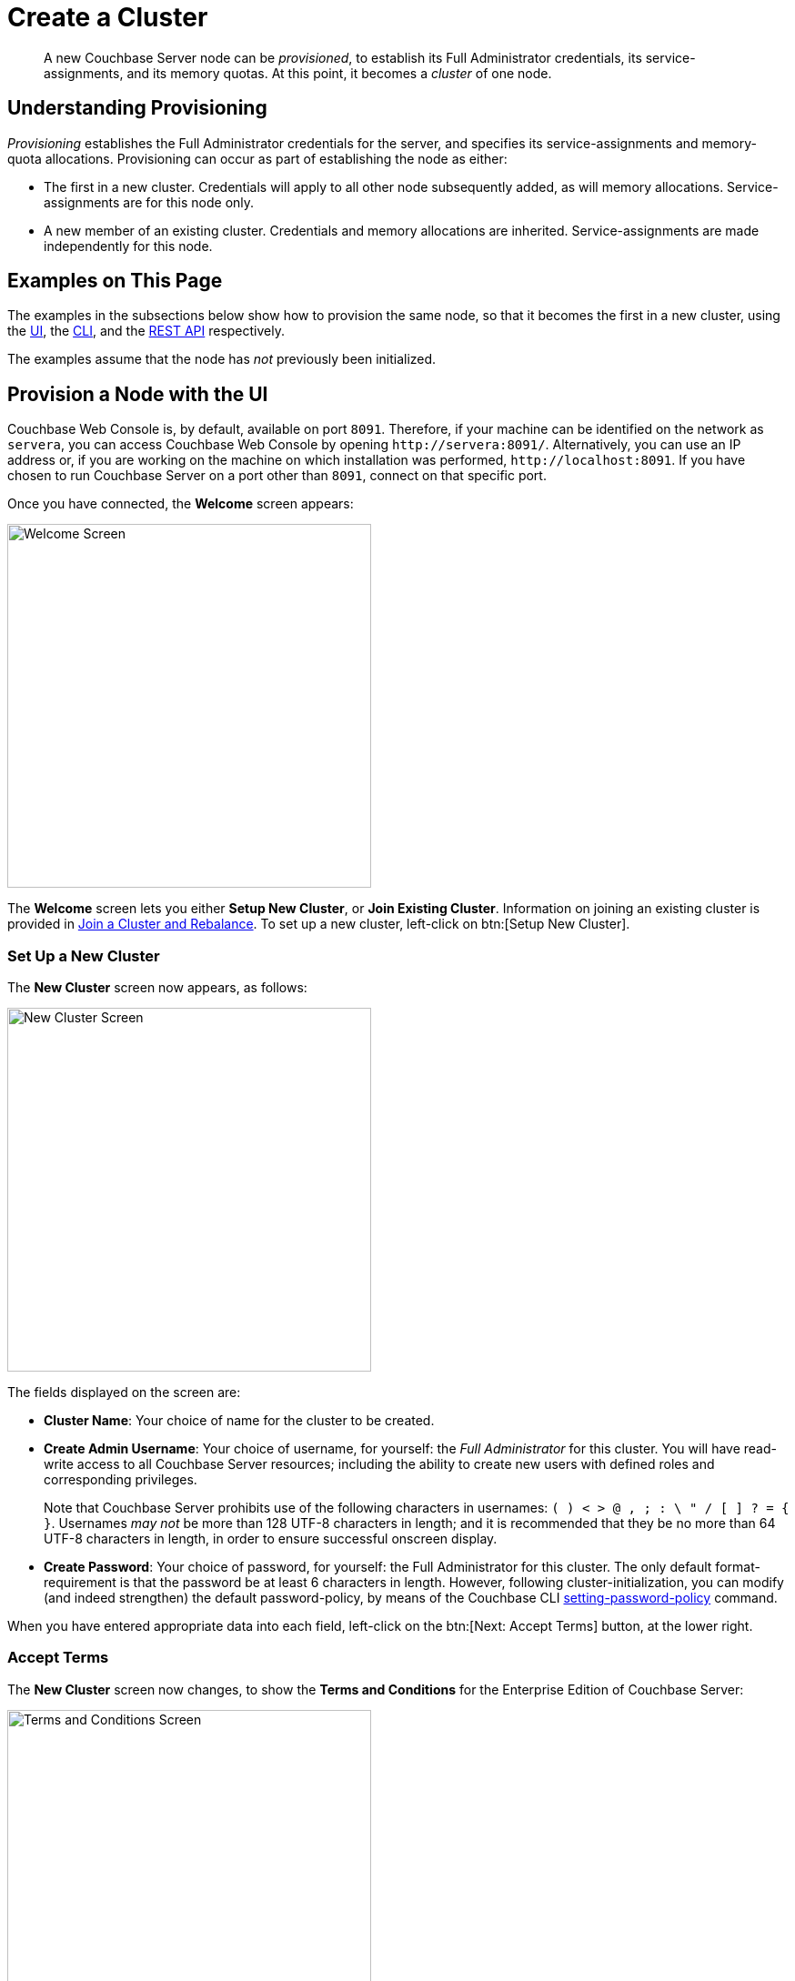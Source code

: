 = Create a Cluster
:page-aliases: install:init-setup

[abstract]
A new Couchbase Server node can be _provisioned_, to establish its Full Administrator credentials, its service-assignments, and its memory quotas.
At this point, it becomes a _cluster_ of one node.

[#understanding-provisioning]
== Understanding Provisioning

_Provisioning_ establishes the Full Administrator credentials for the server, and specifies its service-assignments and memory-quota allocations.
Provisioning can occur as part of establishing the node as either:

* The first in a new cluster.
Credentials will apply to all other node subsequently added, as will memory allocations.
Service-assignments are for this node only.

* A new member of an existing cluster.
Credentials and memory allocations are inherited.
Service-assignments are made independently for this node.

[#examples-on-this-page-node-initialization]
== Examples on This Page

The examples in the subsections below show how to provision the same node, so that it becomes the first in a new cluster, using the xref:manage:manage-nodes/create-cluster.adoc#provision-a-node-with-the-ui[UI], the xref:manage:manage-nodes/create-cluster.adoc#provision-a-node-with-the-cli[CLI], and the xref:manage:manage-nodes/create-cluster.adoc#initialize-a-node-with-the-rest-api[REST API] respectively.

The examples assume that the node has _not_ previously been initialized.

[#provision-a-node-with-the-ui]
== Provision a Node with the UI

Couchbase Web Console is, by default, available on port `8091`.
Therefore, if your machine can be identified on the network as `servera`, you can access Couchbase Web Console by opening `+http://servera:8091/+`.
Alternatively, you can use an IP address or, if you are working on the machine on which installation was performed, `+http://localhost:8091+`.
If you have chosen to run Couchbase Server on a port other than `8091`, connect on that specific port.

Once you have connected, the [.ui]*Welcome* screen appears:

[#welcome]
image::manage-nodes/welcome.png[Welcome Screen,400,align=left]

The [.ui]*Welcome* screen lets you either [.ui]*Setup New Cluster*, or [.ui]*Join Existing Cluster*.
Information on joining an existing cluster is provided in xref:manage:manage-nodes/join-cluster-and-rebalance.adoc[Join a Cluster and Rebalance].
To set up a new cluster, left-click on btn:[Setup New Cluster].

[#set-up-a-new-cluster]
=== Set Up a New Cluster

The [.ui]*New Cluster* screen now appears, as follows:

[#set_up_new_cluster_01]
image::manage-nodes/setUpNewCluster01.png[New Cluster Screen,400,align=left]

The fields displayed on the screen are:

* [.ui]*Cluster Name*: Your choice of name for the cluster to be created.

* [.ui]*Create Admin Username*: Your choice of username, for yourself: the _Full Administrator_ for this cluster.
You will have read-write access to all Couchbase Server resources; including the ability to create new users with defined roles and corresponding privileges.
+
Note that Couchbase Server prohibits use of the following characters in usernames: `( ) < > @ , ; : \ " / [ ]  ? = { }`.
Usernames _may not_ be more than 128 UTF-8 characters in length; and it is recommended that they be no more than 64 UTF-8 characters in length, in order to ensure successful onscreen display.

* [.ui]*Create Password*: Your choice of password, for yourself: the Full Administrator for this cluster.
The only default format-requirement is that the password be at least 6 characters in length.
However, following cluster-initialization, you can modify (and indeed strengthen) the default password-policy, by means of the Couchbase CLI xref:cli:cbcli/couchbase-cli-setting-password-policy.adoc[setting-password-policy] command.

When you have entered appropriate data into each field, left-click on the btn:[Next: Accept Terms] button, at the lower right.

[#accept-terms]
=== Accept Terms

The [.ui]*New Cluster* screen now changes, to show the [.ui]*Terms and Conditions* for the Enterprise Edition of Couchbase Server:

[#ts_and_cs_01]
image::manage-nodes/TsAndCs01.png[Terms and Conditions Screen,400,align=left]

Check the [.ui]*I accept the terms & conditions* checkbox.

You now have two options for proceeding.
If you left-click on the btn:[Finish With Defaults] button, cluster-initialization is performed with default settings, provided by Couchbase; the Couchbase Web Console [.ui]*Dashboard* appears, and your configuration is complete.
_All_ Couchbase services will have been deployed.

However, if you wish to customize those settings, left-click on the btn:[Configure Disk, Memory, Services] button, and proceed as follows.

[#configure-couchbase-server]
=== Configure Couchbase Server

The [.ui]*Configure* screen now appears, as follows:

[#configure_new_cluster_01]
image::manage-nodes/configureNewCluster01.png[New Cluster Configuration Screen,400,align=left]

The displayed fields are:

* [.ui]*Host Name / IP Address*: Enter the hostname or IP address for the machine on which you are configuring Couchbase Server.

* *use IPv6 addresses*: Check the checkbox to use the IPv6 address family for the cluster.

* *enable node encryption*: Check the checkbox to enable _node-to-node_ encryption for the cluster.
+
Use of IP address families and node-to-node encryption is described in xref:learn:clusters-and-availability/node-to-node-encryption.adoc[Node-to-Node Encryption].

* [.ui]*Data Disk Path*: Enter the location on the current node where the database files will be stored.
An OS-specific default is provided.
The read-only [.ui]*Free* field shows the current amount of free space for this location.

* [.ui]*Indexes Disk Path*: Enter the location on the current node where indexes will be stored.
An OS-specific default is provided.
The read-only [.ui]*Free* field shows the current amount of free space for this location.
+
Note that for a production environment, it is recommended that data and indexes should _not_ share the same location.

* [.ui]*Analytics Disk Paths*: Enter the location on the current node where indexes will be stored.
An OS-specific default is provided.
The read-only [.ui]*Free* field shows the current amount of free space for this location.
+
You can enter more than one location to store Analytics data.
Click btn:[+] to specify an additional location for Analytics data, or click btn:[-] to remove a location.

* [.ui]*Java Runtime Path*: If desired, enter the location for an alternative Java Runtime Environment (JRE) on the current node that you want to use for the Analytics Service.
+
Couchbase Server is supplied with an OpenJDK-based JRE.
If no location is specified, the supplied JRE is used.
For a list of compatible Java Runtime Environments, refer to xref:install:install-environments.adoc[Additional Requirements].

* [.ui]*Service Memory Quotas*: A series of fields that allows you to specify how much memory should be allocated to each service you select for both the current node and for each node you may subsequently add to the cluster.
Each service can be selected by checking a checkbox, and then specifying the total number of megabytes to be assigned to the service.
In each case, a memory quota is suggested, and a minimum quota is required.
The sum of all quotas must be within the total amount of available RAM for the current node.
+
--
 ** [.ui]*Data Service*: Since you are starting a new cluster, the Data Service (which is essential for the cluster) has been allocated with its checkbox disabled.
If this is a development system, you may add up to three services.
Note that on a production system, it is recommended that only _one_ service ever be allocated per node.

 ** [.ui]*Index Service*: Selection and RAM-allocation to support _Global Secondary Indexes_.
This should be 256 MB or more.
If this service is selected, a default quota is provided.

 ** [.ui]*Query Service*: No RAM-allocation is required for this service.

 ** [.ui]*Search Service*: Selection and RAM-allocation for the Full Text Search Service.
This should be 256 MB or more.
If this service is selected, a default quota is provided.

 ** [.ui]*Analytics Service*: Selection and RAM-allocation for the Analytics Service.
The memory quota should be 1024 MB or more.
If this service is selected, a default quota is provided.

 ** [.ui]*Eventing Service*: Selection and RAM-allocation for the Eventing Service.
The memory quota should be 256 MB or more.
If this service is selected, a default quota is provided.
--
+
The total memory quota you have allocated is displayed below these fields, towards the right.
The total RAM available is displayed below this figure, at the center.
If your memory allocation is excessive, a notification warns you, and you must lessen your allocation.

* [.ui]*Index Storage Setting*: If the Index Service has been selected, either [.ui]*Standard Global Secondary* Indexes or [.ui]*Memory-Optimized* Global Secondary Indexes can be chosen here, by means of radio buttons.
See xref:learn:services-and-indexes/indexes/global-secondary-indexes.adoc[Global Secondary Indexes], for details.

* [.ui]*Enable software update notifications in the web console*: Check this checkbox to allow notifications in the Couchbase Web Console when a new version of Couchbase Server is available.
Configuration information transferred in the update check is anonymous and doesn't include any stored key-value data.

When you have finished entering your configuration-details, left-click on the btn:[Save & Finish] button, at the lower right.
This configures the server accordingly, and brings up the Couchbase Web Console [.ui]*Dashboard*, for the first time.

[#dashboard_01]
image::manage-nodes/dashboard01.png[New Cluster Dashboard,820,align=left]

The display thus consists of a *banner* with interactive controls; a *main panel*, which allows display of data and configuration fields (and which, on initial appearance, is unpopulated); a *left-hand navigation bar*, which allows the main panel's content to be determined; and a *lower panel*, which displays current status on the cluster.
These are described in xref:manage:manage-ui/manage-ui.adoc#understanding-the-dashboard[Understanding the Dashboard], which is part of the page that introduces all features of xref:manage:manage-ui/manage-ui.adoc[Couchbase Web Console].

[#new-custer-set-up-next-steps]
=== New-Cluster Set-Up: Next Steps

If this is the first server in the cluster, a notification appears, stating that no buckets are currently defined.
A _bucket_ is the principal unit of data-storage used by Couchbase Server.
In order to save and subsequently access documents and other objects, you must create one or more buckets.

As specified by the notification, you can go to *Buckets*, and begin bucket-creation; or add a *sample bucket*: left-click on the links provided.
A description of how to create, edit, flush, and delete buckets can be found in the section
xref:manage:manage-buckets/bucket-management-overview.adoc[Manage Buckets].
An architectural description of buckets can be found in the section xref:learn:buckets-memory-and-storage/buckets.adoc[Buckets].
(There are three different kinds of bucket, so you may wish to familiarize yourself with their properties, before you start bucket-creation.)
Note that _sample_ buckets already contain data, and so are ready for your immediate experimentation and testing.

The buckets that you create must be accessed securely: therefore, Couchbase Server provides a system of _Role-Based Access Control_ (RBAC), which must be used by administrators and applications that wish to access buckets.
Each administrator and application is considered to be a _user_, and must perform bucket-access by passing a username and password.
For information on how to set up RBAC users so that they can access the buckets you create, see
xref:learn:security/authorization-overview.adoc[Authorization].

[#provision-a-node-with-the-cli]
== Provision a Node with the CLI

To provision a node with the CLI, use the `cluster-init` command, as follows:

----
couchbase-cli cluster-init -c 10.142.181.101 \
--cluster-username Administrator \
--cluster-password password \
--services data,index,query \
--cluster-ramsize 512 \
--cluster-index-ramsize 256
----

This provisions node `10.142.181.101` with the Full Administrator username and password, and establishes three services. It also specifies memory quotas for Data and Index services.

If the node is successfully provisioned, it is thereby initialized as a cluster. The following output is displayed:

----
SUCCESS: Cluster initialized
----

Note that the default disk-paths for data, indexes, and analytics will be used, since no custom paths were specified by means of the `node-init` command (see
xref:manage:manage-nodes/initialize-node.adoc#initialize-node-with-the-cllii[Initialize a Node with the CLI].)


For more information, including additional flags that can be specified, see the command reference for xref:cli:cbcli/couchbase-cli-cluster-init.adoc[node-init].

[#provision-a-node-with-the-rest-api]
== Provision a Node with the REST API

The following REST API examples set up a single-node Couchbase-Server cluster with three services, administrative credentials, and a RAM quota.
The following methods are used:

* `/node/controller/setupServices`: Allows services to be assigned, by means of the `services` flag. Values can be `kv` (Data Service), `index` (Index Service), `n1ql` (Query Service), `fts` (Search Service), `eventing` (Eventing Service), and `cbas` (Analytics Service).

* `/pools/default`: Allows memory quotas to be specified.

* `/settings/web`: Allows Full Administrator username and password to be specified.
Requires the REST API port to be specified also, with `SAME` accepted as the default.

For complete references, see xref:rest-api:rest-node-provisioning.adoc[Creating a New Cluster].

Enter the following, to provision a node with Data, Query, and Index services; to establish quotas for Data Service and Index Service, and to establish Full Administrator credentials.

----
curl  -v -X POST http://10.142.181.101:8091/node/controller/setupServices \
-d 'services=kv%2Cn1ql%2Cindex'

curl  -v -X POST http://10.142.181.101:8091/pools/default \
-d 'memoryQuota=256' \
-d 'indexMemoryQuota=256'

curl  -u Administrator:password -v -X POST \
http://10.142.181.101:8091/settings/web \
-d 'password=password&username=Administrator&port=SAME'
----

The last command, which establishes credentials, completes provisioning.
The following output is provided:

----
{"newBaseUri":"http://10.142.181.101:8091/"}
----

The provisioned node has thus been initialized as a cluster, and is available at the given IP address and port number.
Note that the default disk-paths for data, indexes, and analytics will be used, since no custom paths were specified by means of `/nodes/self/controller/settings` (see xref:manage:manage-nodes/initialize-node.adoc#initialize-node-with-the-rest-api[Initialize a Node with the REST API].)


[#next-steps-after-provisioning]
== Next Steps

Following provisioning, a Couchbase Server node constitutes a _Couchbase Cluster_ of one node.
From this point, more nodes can be _added_ to the cluster.
See xref:manage:manage-nodes/add-node-and-rebalance.adoc[Add a Node and Rebalance], for details.

